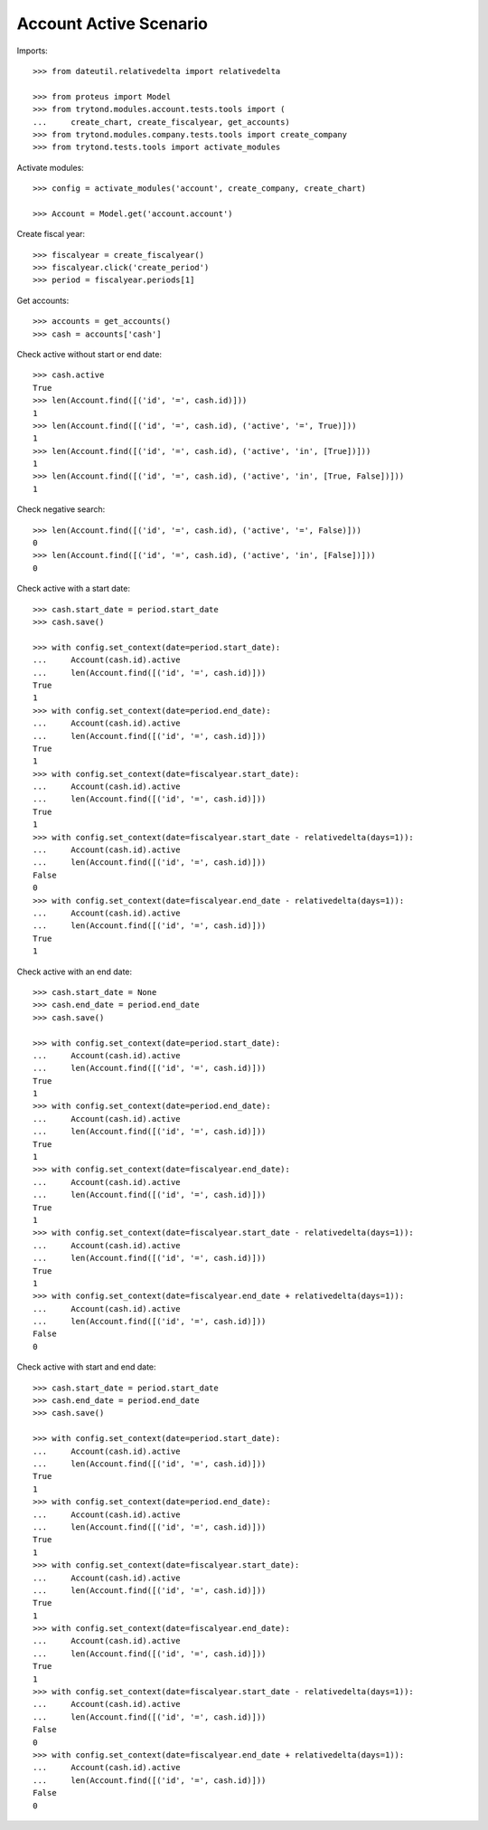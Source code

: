 =======================
Account Active Scenario
=======================

Imports::

    >>> from dateutil.relativedelta import relativedelta

    >>> from proteus import Model
    >>> from trytond.modules.account.tests.tools import (
    ...     create_chart, create_fiscalyear, get_accounts)
    >>> from trytond.modules.company.tests.tools import create_company
    >>> from trytond.tests.tools import activate_modules

Activate modules::

    >>> config = activate_modules('account', create_company, create_chart)

    >>> Account = Model.get('account.account')

Create fiscal year::

    >>> fiscalyear = create_fiscalyear()
    >>> fiscalyear.click('create_period')
    >>> period = fiscalyear.periods[1]

Get accounts::

    >>> accounts = get_accounts()
    >>> cash = accounts['cash']

Check active without start or end date::

    >>> cash.active
    True
    >>> len(Account.find([('id', '=', cash.id)]))
    1
    >>> len(Account.find([('id', '=', cash.id), ('active', '=', True)]))
    1
    >>> len(Account.find([('id', '=', cash.id), ('active', 'in', [True])]))
    1
    >>> len(Account.find([('id', '=', cash.id), ('active', 'in', [True, False])]))
    1

Check negative search::

    >>> len(Account.find([('id', '=', cash.id), ('active', '=', False)]))
    0
    >>> len(Account.find([('id', '=', cash.id), ('active', 'in', [False])]))
    0

Check active with a start date::

    >>> cash.start_date = period.start_date
    >>> cash.save()

    >>> with config.set_context(date=period.start_date):
    ...     Account(cash.id).active
    ...     len(Account.find([('id', '=', cash.id)]))
    True
    1
    >>> with config.set_context(date=period.end_date):
    ...     Account(cash.id).active
    ...     len(Account.find([('id', '=', cash.id)]))
    True
    1
    >>> with config.set_context(date=fiscalyear.start_date):
    ...     Account(cash.id).active
    ...     len(Account.find([('id', '=', cash.id)]))
    True
    1
    >>> with config.set_context(date=fiscalyear.start_date - relativedelta(days=1)):
    ...     Account(cash.id).active
    ...     len(Account.find([('id', '=', cash.id)]))
    False
    0
    >>> with config.set_context(date=fiscalyear.end_date - relativedelta(days=1)):
    ...     Account(cash.id).active
    ...     len(Account.find([('id', '=', cash.id)]))
    True
    1

Check active with an end date::

    >>> cash.start_date = None
    >>> cash.end_date = period.end_date
    >>> cash.save()

    >>> with config.set_context(date=period.start_date):
    ...     Account(cash.id).active
    ...     len(Account.find([('id', '=', cash.id)]))
    True
    1
    >>> with config.set_context(date=period.end_date):
    ...     Account(cash.id).active
    ...     len(Account.find([('id', '=', cash.id)]))
    True
    1
    >>> with config.set_context(date=fiscalyear.end_date):
    ...     Account(cash.id).active
    ...     len(Account.find([('id', '=', cash.id)]))
    True
    1
    >>> with config.set_context(date=fiscalyear.start_date - relativedelta(days=1)):
    ...     Account(cash.id).active
    ...     len(Account.find([('id', '=', cash.id)]))
    True
    1
    >>> with config.set_context(date=fiscalyear.end_date + relativedelta(days=1)):
    ...     Account(cash.id).active
    ...     len(Account.find([('id', '=', cash.id)]))
    False
    0

Check active with start and end date::

    >>> cash.start_date = period.start_date
    >>> cash.end_date = period.end_date
    >>> cash.save()

    >>> with config.set_context(date=period.start_date):
    ...     Account(cash.id).active
    ...     len(Account.find([('id', '=', cash.id)]))
    True
    1
    >>> with config.set_context(date=period.end_date):
    ...     Account(cash.id).active
    ...     len(Account.find([('id', '=', cash.id)]))
    True
    1
    >>> with config.set_context(date=fiscalyear.start_date):
    ...     Account(cash.id).active
    ...     len(Account.find([('id', '=', cash.id)]))
    True
    1
    >>> with config.set_context(date=fiscalyear.end_date):
    ...     Account(cash.id).active
    ...     len(Account.find([('id', '=', cash.id)]))
    True
    1
    >>> with config.set_context(date=fiscalyear.start_date - relativedelta(days=1)):
    ...     Account(cash.id).active
    ...     len(Account.find([('id', '=', cash.id)]))
    False
    0
    >>> with config.set_context(date=fiscalyear.end_date + relativedelta(days=1)):
    ...     Account(cash.id).active
    ...     len(Account.find([('id', '=', cash.id)]))
    False
    0
